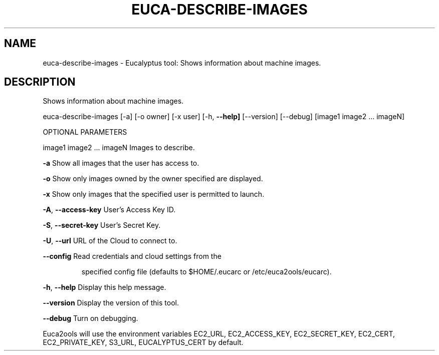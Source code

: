 .\" DO NOT MODIFY THIS FILE!  It was generated by help2man 1.36.
.TH EUCA-DESCRIBE-IMAGES "1" "March 2010" "euca-describe-images     Version: 1.2 (BSD)" "User Commands"
.SH NAME
euca-describe-images \- Eucalyptus tool: Shows information about machine images.  
.SH DESCRIPTION
Shows information about machine images.
.PP
euca\-describe\-images [\-a] [\-o owner] [\-x user] [\-h, \fB\-\-help]\fR [\-\-version] [\-\-debug] [image1 image2 ... imageN]
.PP
OPTIONAL PARAMETERS
.PP
image1 image2 ... imageN        Images to describe.
.PP
\fB\-a\fR                              Show all images that the user has access to.
.PP
\fB\-o\fR                              Show only images owned by the owner specified are displayed.    
.PP
\fB\-x\fR                              Show only images that the specified user is permitted to launch.
.PP
\fB\-A\fR, \fB\-\-access\-key\fR                User's Access Key ID.
.PP
\fB\-S\fR, \fB\-\-secret\-key\fR                User's Secret Key.
.PP
\fB\-U\fR, \fB\-\-url\fR                       URL of the Cloud to connect to.
.PP
\fB\-\-config\fR                        Read credentials and cloud settings from the
.IP
specified config file (defaults to $HOME/.eucarc or /etc/euca2ools/eucarc).
.PP
\fB\-h\fR, \fB\-\-help\fR                      Display this help message.
.PP
\fB\-\-version\fR                       Display the version of this tool.
.PP
\fB\-\-debug\fR                         Turn on debugging.
.PP
Euca2ools will use the environment variables EC2_URL, EC2_ACCESS_KEY, EC2_SECRET_KEY, EC2_CERT, EC2_PRIVATE_KEY, S3_URL, EUCALYPTUS_CERT by default.
